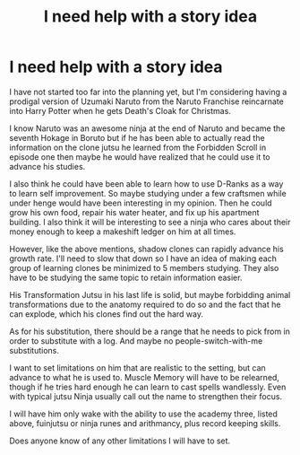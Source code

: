 #+TITLE: I need help with a story idea

* I need help with a story idea
:PROPERTIES:
:Author: Embarrassed-Royal129
:Score: 0
:DateUnix: 1611759622.0
:DateShort: 2021-Jan-27
:FlairText: Self-Promotion
:END:
I have not started too far into the planning yet, but I'm considering having a prodigal version of Uzumaki Naruto from the Naruto Franchise reincarnate into Harry Potter when he gets Death's Cloak for Christmas.

I know Naruto was an awesome ninja at the end of Naruto and became the seventh Hokage in Boruto but if he has been able to actually read the information on the clone jutsu he learned from the Forbidden Scroll in episode one then maybe he would have realized that he could use it to advance his studies.

I also think he could have been able to learn how to use D-Ranks as a way to learn self improvement. So maybe studying under a few craftsmen while under henge would have been interesting in my opinion. Then he could grow his own food, repair his water heater, and fix up his apartment building. I also think it will be interesting to see a ninja who cares about their money enough to keep a makeshift ledger on him at all times.

However, like the above mentions, shadow clones can rapidly advance his growth rate. I'll need to slow that down so I have an idea of making each group of learning clones be minimized to 5 members studying. They also have to be studying the same topic to retain information easier.

His Transformation Jutsu in his last life is solid, but maybe forbidding animal transformations due to the anatomy required to do so and the fact that he can explode, which his clones find out the hard way.

As for his substitution, there should be a range that he needs to pick from in order to substitute with a log. And maybe no people-switch-with-me substitutions.

I want to set limitations on him that are realistic to the setting, but can advance to what he is used to. Muscle Memory will have to be relearned, though if he tries hard enough he can learn to cast spells wandlessly. Even with typical jutsu Ninja usually call out the name to strengthen their focus.

I will have him only wake with the ability to use the academy three, listed above, fuinjutsu or ninja runes and arithmancy, plus record keeping skills.

Does anyone know of any other limitations I will have to set.

